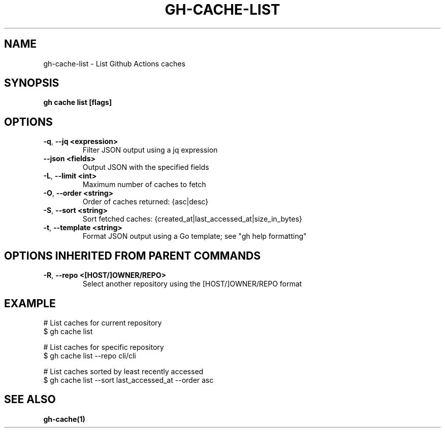 .nh
.TH "GH-CACHE-LIST" "1" "Dec 2023" "GitHub CLI 2.40.1" "GitHub CLI manual"

.SH NAME
.PP
gh-cache-list - List Github Actions caches


.SH SYNOPSIS
.PP
\fBgh cache list [flags]\fR


.SH OPTIONS
.TP
\fB-q\fR, \fB--jq\fR \fB<expression>\fR
Filter JSON output using a jq expression

.TP
\fB--json\fR \fB<fields>\fR
Output JSON with the specified fields

.TP
\fB-L\fR, \fB--limit\fR \fB<int>\fR
Maximum number of caches to fetch

.TP
\fB-O\fR, \fB--order\fR \fB<string>\fR
Order of caches returned: {asc|desc}

.TP
\fB-S\fR, \fB--sort\fR \fB<string>\fR
Sort fetched caches: {created_at|last_accessed_at|size_in_bytes}

.TP
\fB-t\fR, \fB--template\fR \fB<string>\fR
Format JSON output using a Go template; see "gh help formatting"


.SH OPTIONS INHERITED FROM PARENT COMMANDS
.TP
\fB-R\fR, \fB--repo\fR \fB<[HOST/]OWNER/REPO>\fR
Select another repository using the [HOST/]OWNER/REPO format


.SH EXAMPLE
.EX
# List caches for current repository
$ gh cache list

# List caches for specific repository
$ gh cache list --repo cli/cli

# List caches sorted by least recently accessed
$ gh cache list --sort last_accessed_at --order asc


.EE


.SH SEE ALSO
.PP
\fBgh-cache(1)\fR
